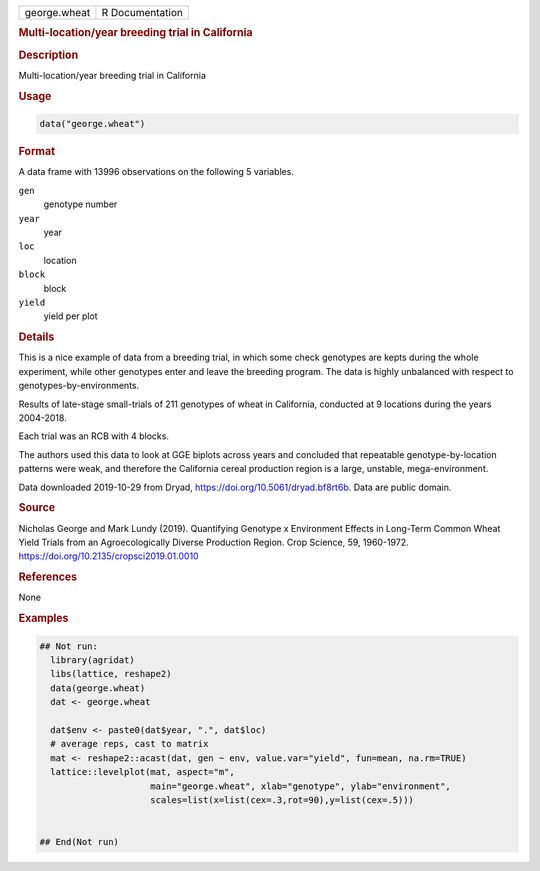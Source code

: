 .. container::

   .. container::

      ============ ===============
      george.wheat R Documentation
      ============ ===============

      .. rubric:: Multi-location/year breeding trial in California
         :name: multi-locationyear-breeding-trial-in-california

      .. rubric:: Description
         :name: description

      Multi-location/year breeding trial in California

      .. rubric:: Usage
         :name: usage

      .. code:: R

         data("george.wheat")

      .. rubric:: Format
         :name: format

      A data frame with 13996 observations on the following 5 variables.

      ``gen``
         genotype number

      ``year``
         year

      ``loc``
         location

      ``block``
         block

      ``yield``
         yield per plot

      .. rubric:: Details
         :name: details

      This is a nice example of data from a breeding trial, in which
      some check genotypes are kepts during the whole experiment, while
      other genotypes enter and leave the breeding program. The data is
      highly unbalanced with respect to genotypes-by-environments.

      Results of late-stage small-trials of 211 genotypes of wheat in
      California, conducted at 9 locations during the years 2004-2018.

      Each trial was an RCB with 4 blocks.

      The authors used this data to look at GGE biplots across years and
      concluded that repeatable genotype-by-location patterns were weak,
      and therefore the California cereal production region is a large,
      unstable, mega-environment.

      Data downloaded 2019-10-29 from Dryad,
      https://doi.org/10.5061/dryad.bf8rt6b. Data are public domain.

      .. rubric:: Source
         :name: source

      Nicholas George and Mark Lundy (2019). Quantifying Genotype x
      Environment Effects in Long-Term Common Wheat Yield Trials from an
      Agroecologically Diverse Production Region. Crop Science, 59,
      1960-1972. https://doi.org/10.2135/cropsci2019.01.0010

      .. rubric:: References
         :name: references

      None

      .. rubric:: Examples
         :name: examples

      .. code:: R

         ## Not run: 
           library(agridat)
           libs(lattice, reshape2)
           data(george.wheat)
           dat <- george.wheat
           
           dat$env <- paste0(dat$year, ".", dat$loc)
           # average reps, cast to matrix
           mat <- reshape2::acast(dat, gen ~ env, value.var="yield", fun=mean, na.rm=TRUE)
           lattice::levelplot(mat, aspect="m", 
                              main="george.wheat", xlab="genotype", ylab="environment",
                              scales=list(x=list(cex=.3,rot=90),y=list(cex=.5)))


         ## End(Not run)
